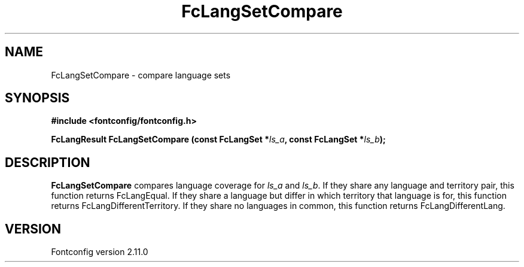 .\" auto-generated by docbook2man-spec from docbook-utils package
.TH "FcLangSetCompare" "3" "11 10月 2013" "" ""
.SH NAME
FcLangSetCompare \- compare language sets
.SH SYNOPSIS
.nf
\fB#include <fontconfig/fontconfig.h>
.sp
FcLangResult FcLangSetCompare (const FcLangSet *\fIls_a\fB, const FcLangSet *\fIls_b\fB);
.fi\fR
.SH "DESCRIPTION"
.PP
\fBFcLangSetCompare\fR compares language coverage for
\fIls_a\fR and \fIls_b\fR\&. If they share
any language and territory pair, this function returns FcLangEqual. If they
share a language but differ in which territory that language is for, this
function returns FcLangDifferentTerritory. If they share no languages in
common, this function returns FcLangDifferentLang.
.SH "VERSION"
.PP
Fontconfig version 2.11.0
